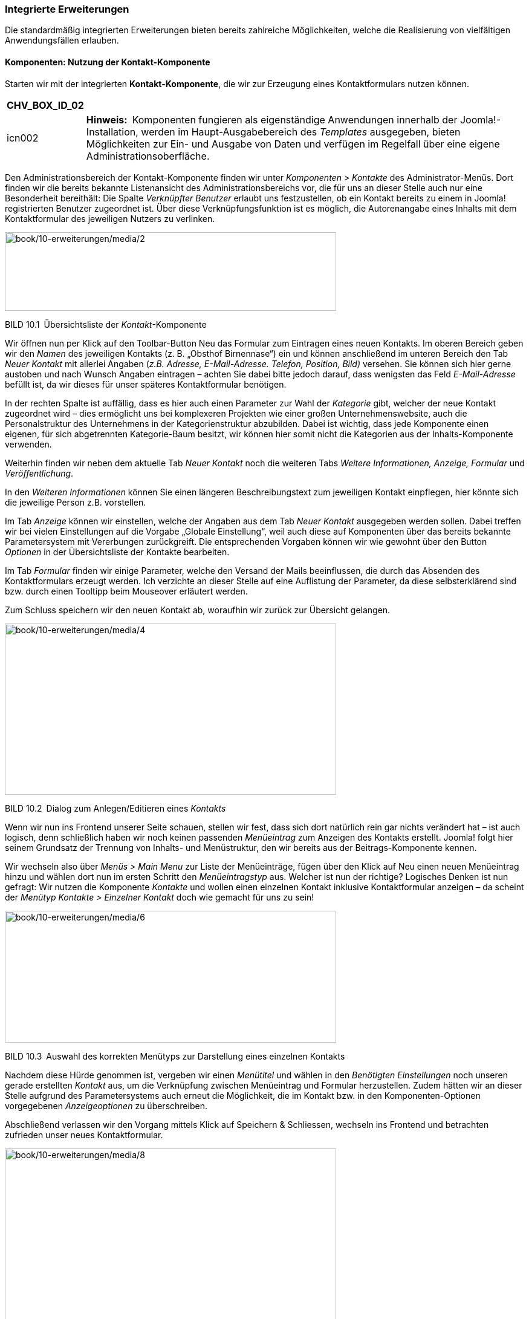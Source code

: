 === Integrierte Erweiterungen

Die standardmäßig integrierten Erweiterungen bieten bereits zahlreiche
Möglichkeiten, welche die Realisierung von vielfältigen Anwendungsfällen
erlauben.

==== Komponenten: Nutzung der Kontakt-Komponente

Starten wir mit der integrierten *Kontakt-Komponente*, die wir zur
Erzeugung eines Kontaktformulars nutzen können.

[width="99%",cols="14%,86%",options="header",]
|===
|CHV++_++BOX++_++ID++_++02 |
|icn002 |*Hinweis:* Komponenten fungieren als eigenständige Anwendungen
innerhalb der Joomla!-Installation, werden im Haupt-Ausgabebereich des
_Templates_ ausgegeben, bieten Möglichkeiten zur Ein- und Ausgabe von
Daten und verfügen im Regelfall über eine eigene
Administrationsoberfläche.
|===

Den Administrationsbereich der Kontakt-Komponente finden wir unter
_Komponenten ++>++ Kontakte_ des Administrator-Menüs. Dort finden wir
die bereits bekannte Listenansicht des Administrationsbereichs vor, die
für uns an dieser Stelle auch nur eine Besonderheit bereithält: Die
Spalte _Verknüpfter Benutzer_ erlaubt uns festzustellen, ob ein Kontakt
bereits zu einem in Joomla! registrierten Benutzer zugeordnet ist. Über
diese Verknüpfungsfunktion ist es möglich, die Autorenangabe eines
Inhalts mit dem Kontaktformular des jeweiligen Nutzers zu verlinken.

image:book/10-erweiterungen/media/2.png[book/10-erweiterungen/media/2,width=548,height=130]

BILD 10.1 Übersichtsliste der _Kontakt_-Komponente

Wir öffnen nun per Klick auf den Toolbar-Button Neu das Formular zum
Eintragen eines neuen Kontakts. Im oberen Bereich geben wir den _Namen_
des jeweiligen Kontakts (z. B. „Obsthof Birnennase“) ein und können
anschließend im unteren Bereich den Tab _Neuer Kontakt_ mit allerlei
Angaben (_z.B. Adresse, E-Mail-Adresse._ _Telefon, Position, Bild)_
versehen. Sie können sich hier gerne austoben und nach Wunsch Angaben
eintragen – achten Sie dabei bitte jedoch darauf, dass wenigsten das
Feld _E-Mail-Adresse_ befüllt ist, da wir dieses für unser späteres
Kontaktformular benötigen.

In der rechten Spalte ist auffällig, dass es hier auch einen Parameter
zur Wahl der _Kategorie_ gibt, welcher der neue Kontakt zugeordnet wird
– dies ermöglicht uns bei komplexeren Projekten wie einer großen
Unternehmenswebsite, auch die Personalstruktur des Unternehmens in der
Kategorienstruktur abzubilden. Dabei ist wichtig, dass jede Komponente
einen eigenen, für sich abgetrennten Kategorie-Baum besitzt, wir können
hier somit nicht die Kategorien aus der Inhalts-Komponente verwenden.

Weiterhin finden wir neben dem aktuelle Tab _Neuer Kontakt_ noch die
weiteren Tabs _Weitere Informationen, Anzeige, Formular_ und
_Veröffentlichung_.

In den _Weiteren Informationen_ können Sie einen längeren
Beschreibungstext zum jeweiligen Kontakt einpflegen, hier könnte sich
die jeweilige Person z.B. vorstellen.

Im Tab _Anzeige_ können wir einstellen, welche der Angaben aus dem Tab
_Neuer Kontakt_ ausgegeben werden sollen. Dabei treffen wir bei vielen
Einstellungen auf die Vorgabe „Globale Einstellung“, weil auch diese auf
Komponenten über das bereits bekannte Parametersystem mit Vererbungen
zurückgreift. Die entsprechenden Vorgaben können wir wie gewohnt über
den Button _Optionen_ in der Übersichtsliste der Kontakte bearbeiten.

Im Tab _Formular_ finden wir einige Parameter, welche den Versand der
Mails beeinflussen, die durch das Absenden des Kontaktformulars erzeugt
werden. Ich verzichte an dieser Stelle auf eine Auflistung der
Parameter, da diese selbsterklärend sind bzw. durch einen Tooltipp beim
Mouseover erläutert werden.

Zum Schluss speichern wir den neuen Kontakt ab, woraufhin wir zurück zur
Übersicht gelangen.

image:book/10-erweiterungen/media/4.png[book/10-erweiterungen/media/4,width=548,height=283]

BILD 10.2 Dialog zum Anlegen/Editieren eines _Kontakts_

Wenn wir nun ins Frontend unserer Seite schauen, stellen wir fest, dass
sich dort natürlich rein gar nichts verändert hat – ist auch logisch,
denn schließlich haben wir noch keinen passenden _Menüeintrag_ zum
Anzeigen des Kontakts erstellt. Joomla! folgt hier seinem Grundsatz der
Trennung von Inhalts- und Menüstruktur, den wir bereits aus der
Beitrags-Komponente kennen.

Wir wechseln also über _Menüs ++>++ Main Menu_ zur Liste der
Menüeinträge, fügen über den Klick auf Neu einen neuen Menüeintrag hinzu
und wählen dort nun im ersten Schritt den _Menüeintragstyp_ aus. Welcher
ist nun der richtige? Logisches Denken ist nun gefragt: Wir nutzen die
Komponente _Kontakte_ und wollen einen einzelnen Kontakt inklusive
Kontaktformular anzeigen – da scheint der _Menütyp_ _Kontakte ++>++
Einzelner Kontakt_ doch wie gemacht für uns zu sein!

image:book/10-erweiterungen/media/6.png[book/10-erweiterungen/media/6,width=548,height=218]

BILD 10.3 Auswahl des korrekten Menütyps zur Darstellung eines einzelnen
Kontakts

Nachdem diese Hürde genommen ist, vergeben wir einen _Menütitel_ und
wählen in den _Benötigten Einstellungen_ noch unseren gerade erstellten
_Kontakt_ aus, um die Verknüpfung zwischen Menüeintrag und Formular
herzustellen. Zudem hätten wir an dieser Stelle aufgrund des
Parametersystems auch erneut die Möglichkeit, die im Kontakt bzw. in den
Komponenten-Optionen vorgegebenen _Anzeigeoptionen_ zu überschreiben.

Abschließend verlassen wir den Vorgang mittels Klick auf Speichern &
Schliessen, wechseln ins Frontend und betrachten zufrieden unser neues
Kontaktformular.

image:book/10-erweiterungen/media/8.png[book/10-erweiterungen/media/8,width=548,height=423]

BILD 10.4 Kontaktformular im Frontend

Alle weiteren in Joomla! standardmäßig vorhandenen oder nachträglich
installierten Komponenten funktionieren nun nach demselben Aufbau wie
die Kontakt-Komponente. Sie administrieren die Inhalte der _Komponente_
über das Backend, passen sie über die Parameter an Ihre Bedürfnisse an
und binden sie abschließend über den jeweiligen mitgelieferten _Menütyp_
in Ihre Seite ein. Komponenten, die eine besondere Rolle haben und daher
von diesem Grundmuster abweichen, werden entweder in den folgenden
Unterkapiteln oder im weiteren Verlauf des Buchs beschrieben.

==== Komponenten: Nutzung des Suchindex

Die erste dieser Sonderrollen bei den mitgelieferten Erweiterungen nimmt
die Sucherweiterung _Suchindex_ (_com++_++finder_) ein. Diese in Joomla!
2.5 neu hinzugekommene Komponente ist eine Alternative zur
_Standard-Sucherweiterung_ (_com++_++search_) und verfügt über einige
Funktionen, mit denen die Standard-Suche nicht aufwarten kann. Zu den
Kernfunktionen gehören:

* Schnelle, ressourcenschonende Suche durch Nutzung eines Suchindex (der
mittels Cron-Job aktualisiert werden kann)
* Autovervollständigung von eingegebenen Suchbegriffen durch
Wortstammergänzung
* Ausschließen von bestimmten Seitenteilen aus der Suche

Die Erweiterung ist, da sie ja optional verwendeten werden kann, nicht
standardmäßig aktiviert, was jedoch durch die Aktivierung des Plug-ins
_Inhalt –_ _Suchindex_ in der Plug-in-Erweiterung (_Erweiterungen ++>++
Plugins_) nachgeholt werden kann. Anschließend müssen die bereits
vorhandenen Inhalte durch den Klick auf den Toolbar-Button _Indexieren_
der Erweiterung eingelesen werden – danach ist die Anwendung fertig zur
Verwendung.

image:book/10-erweiterungen/media/10.png[book/10-erweiterungen/media/10,width=548,height=156]

BILD 10.5 _Suchindex_

Ist der Suchindex erst einmal manuell über diesen Klick erstellt worden,
werden weitere Anpassungen an den Inhalten automatisch im Index
übernommen, nichtsdestotrotz sollte der Index über den entsprechenden
Toolbar-Button regelmäßig neu aufgebaut werden.

[width="99%",cols="14%,86%",options="header",]
|===
|CHV++_++BOX++_++ID++_++02 |
|icn002 |Insbesondere bei sehr großen Datensätzen kann es bei der
Generierung des Index über das Joomla-Interface zu Problemen kommen, der
Prozess läuft dann nicht durch. In diesen Fällen (und auch wenn die
Generierung des Index über einen Crob-Job erfolgen soll), kann das
Kommandozeilenskript _finder++_++index.php_ verwendet werden, dass sich
im Verzeichnis _/cli_ der Installation befindet. Der Aufruf php
finder++_++indexer.php --purge leert z.B. den Index und baut ihn
anschließend neu auf.
|===

==== Module: Das RSS-Feed-Modul einbinden

Die Nutzung von _Komponenten_ stellt uns nun nicht mehr vor Hindernisse.
Widmen wir uns jetzt also einem weiteren Erweiterungstyp, den wir bisher
kaum erwähnt oder behandelt haben: dem *Modul*.

Ein _Modul_ ist, wenn wir uns die Erklärung aus Kapitel 5, „Grundlegende
Begriffe und Architektur“, noch einmal ins Gedächtnis rufen, eine
Joomla!-Erweiterung, die ausschließlich zur Ausgabe von Informationen
dient. Es verfügt (im Normalfall) über keinerlei Logik, um
Benutzereingaben einlesen, verarbeiten und speichern zu können, und wird
in den sog. _Modulpositionen_ des _Templates_ ausgegeben. Die
Darstellung im _Hauptausgabebereich_ ist nur über Umwege möglich. Wenn
wir unsere Seite öffnen, so finden wir bereits drei Module, die
standardmäßig in einer Joomla!-Installation Verwendung finden: das
_Menü_-Modul, das _Login_-Modul sowie das _Breadcrumb_-Modul.

Die Administration der Module erfolgt im Backend unter _Erweiterungen
++>++ Module_, wo wir eine Listenansicht mit den bereits ausgewählten
Modulen finden. Diese Liste verfügt dabei, neben den bereits bekannten
Spalten _Zugriffsebene_, _Sprache_, _ID_, _Titel_, _Status_ und
_Reihenfolge_, auch über einige für diese Liste spezifische Spalten:

* _Position:_ gibt die _Modulposition_ im _Template_ an, an der das
_Modul_ ausgegeben wird
* _Typ:_ gibt an, um welche Art von _Modul_ es sich handelt
* _Seiten:_ gibt an, ob das entsprechende _Modul_ auf allen oder nur auf
ausgewählten Seiten des _Frontends_ ausgegeben werden soll

image:book/10-erweiterungen/media/12.png[book/10-erweiterungen/media/12,width=548,height=207]

BILD 10.6 Auflistung der standardmäßig vorhandenen Module

Um das Modulsystem etwas besser kennenzulernen, wollen wir ein neues
Modul anlegen, das einen externen RSS-Feed auf unserer Beispielseite
ausgeben soll. Dafür starten wir mit einem Klick auf den Toolbar-Button
Neu und werden nun auf der näcshten Seite gefragt, welchen Typ von Modul
wir erzeugen wollen. Die verschiedenen Typen geben, wie die Namen
bereits vermuten lassen, unterschiedliche Arten von Inhalten aus – da
die vollständige Auflistung der Module jedoch in Kapitel 10.1.8,
„Überblick über die Standarderweiterungen“, zu finden ist, begnügen wir
uns hier vorläufig mit dem Wissen, dass der _Modultyp_ _Feed – Externen
Feed anzeigen_ der richtige Typ ist, um, wie gewünscht, einen RSS-Feed
auf der Seite anzuzeigen.

image:book/10-erweiterungen/media/13.png[book/10-erweiterungen/media/13,width=548,height=284]

BILD 10.7 Seite zur Auswahl des Modultyps

Nach der Wahl des Modultyps öffnet sich der entsprechende Dialog zum
Eingeben der Moduldetails, der dem bekannten Aufbau folgt.

Oben links beginnen wir mit der Eingabe des _Titels_, der auf der Seite
jedoch, falls gewünscht, über den Parameter _Titel anzeigen_ auf der
rechten Seite ausgeblendet werden kann. Direkt unterhalb findet sich das
Eingabefeld für die Modul__position__, auf der das Modul im Frontend
angezeigt werden soll.

image:book/10-erweiterungen/media/15.png[book/10-erweiterungen/media/15,width=548,height=288]

BILD 10.8 Wahlmöglichkeit für die zu verwendende Modulposition

Klicken wir hier auf das kleine Dreieck in der Positionsauswahl, um das
Dropdown anzuzeigen, erhalten wir eine Liste aller verfügbaren
Modulpositionen in allen installierten Templates. Jede Modulposition
verfügt dabei über einen _Titel_, der im Optimalfall beschreibt, wo sich
die jeweilige Position im Template befindet, sowie in Klammern dahinter
der eigentliche, technische Name der Modulposition.

[width="99%",cols="14%,86%",options="header",]
|===
|CHV++_++BOX++_++ID++_++01 |
|icn001 |*Praxistipp:* Sie können sich viel Sucharbeit sparen, wenn Sie
nicht genutzte Templates deaktivieren bzw. deinstallieren, da dann die
Positionen dieses Templates nicht mehr in der Auswahlliste erscheinen,
wodurch diese übersichtlicher wird.
|===

image:book/10-erweiterungen/media/18.png[book/10-erweiterungen/media/18,width=548,height=310]

BILD 10.9 Auswahlliste der Modulpositionen

Die Auswahl einer bestimmten Position, in unserem Fall „Position 6“,
erfolgt per Klick auf die jeweilige Option. Daraufhin wird die gewählte
Option in das Eingabefeld eingesetzt.

[width="99%",cols="14%,86%",options="header",]
|===
|CHV++_++BOX++_++ID++_++02 |
|icn002 |*Hinweis:* Das Eingabefeld _Position_ kann, im Unterschied zu
vielen anderen Feldern mit ähnlicher Funktion, auch manuell durch
Eingabe des Positionstitels ausgefüllt werden. Wenn Sie den Titel der
Position also bereits kennen, können Sie den Namen einfach eintippen und
müssen nicht durch die Liste scrollen.
|===

[width="99%",cols="14%,86%",options="header",]
|===
|CHV++_++BOX++_++ID++_++01 |
|icn001 a|
*Praxistipp:* Es wird Ihnen, insbesondere bei schlecht programmierten
Templates, immer wieder passieren, dass die verwendeten Titel bzw.
Beschreibungen der Template-Positionen keinen genauen Rückschluss auf
die Positionierung im Template zulassen. Daher gibt es die Möglichkeit,
sich alle Positionen des Templates im Frontend in einer Art Vorschau
anzeigen zu lassen.

Da diese standardmäßig deaktiviert ist, müssen wir zuerst die Parameter
der Template-Verwaltung (_Erweiterungen ++>++ Templates_, dann Klick auf
den Button _Optionen_ in der Toolbar) anpassen. Dort finden wir den
Parameter _Vorschau von_ _Modulpositionen_, den wir aktivieren.
Anschließend übernehmen wir die Änderung durch einen Klick auf Speichern
& Schliessen.

image:book/10-erweiterungen/media/20.png[book/10-erweiterungen/media/20,width=472,height=128]

BILD 10.10 Parameter zur Aktivierung der Modulpositionen-Vorschau

Nun können wir durch Anhängen des Parameters _tp=1_ an die URL im
Frontend alle Template-Positionen ausgeben lassen, die durch
halbtransparente Kästen mit einer Namensangabe der jeweiligen Position
dargestellt werden.

image:book/10-erweiterungen/media/22.png[book/10-erweiterungen/media/22,width=472,height=390]

BILD 10.11 Frontend-Ausgabe mit Vorschau der Modulpositionen

|===

Die weiteren Angaben in der rechten Spalte kennen wir bereits aus den
anderen Bearbeitungsdialogen, sodass wir hier keine zusätzlichen
Erklärungen benötigen.

Wir ignorieren nun voerstmal mal die weiteren Parameter auf der linken
Seite und schauen stattdessen in den Tab _Menüzuweisung_, der uns
erlaubt, ein Modul einem bestimmten Menüeintrag zuzuweisen, sodass
dieses Modul nicht auf allen Seiten, sondern nur auf den gewählten
erscheint. Dadurch können wir Module einblenden, die zum Kontext des
jeweiligen Menüeintrags passen.

Ein Beispiel gefällig? Nehmen wir an, unser Bauer würde gerne auch einen
kleinen Blog auf seiner Seite betreiben und möchte auf der Startseite
eine Liste der neusten Blogeinträge in der rechten Spalte des Templates
anzeigen lassen. Ohne die Möglichkeit der _Menüzuweisung_ würde dieses
_Modul_ auf allen Unterseiten angezeigt – inklusive des Blogs selbst,
was natürlich keinen Sinn macht.

Über den Parameter _Modulzuweisung_ können wir aus den verschiedenen
Modi wählen, die von der _Menüzuweisung_ unterstützt werden:

* _Auf allen Seiten:_ Zeigt das Modul auf allen Seiten an
* _Keine Seiten:_ Hier ist die deutsche Übersetzung leider ein wenig
unglücklich gewählt – denn die Option bedeutet nicht, dass das _Modul_
gar nicht angezeigt wird, sondern dass es auf all jenen Seiten
ausgegeben wird, die keinen eigenen _Menüeintrag_ haben.
* _Nur auf den_ _gewählten Seiten:_ Zeigt das _Modul_ nur auf den Seiten
an, die unter _Menüauswahl_ gewählt wurden
* _Auf allen Seiten mit Ausnahme der gewählten:_ Zeigt das _Modul_ auf
allen Seiten außer den unter _Menüauswahl_ gewählten an

Wir wollen den Feed nur auf der Startseite von Bauer Birnennase
ausgeben, weshalb wir als Modus „Nur auf den gewählten Seiten“ und
anschließend nur den Eintrag _Willkommen_ selektieren.

image:book/10-erweiterungen/media/24.png[book/10-erweiterungen/media/24,width=548,height=237]

BILD 10.12 Bereich _Menüzuweisung_ in der Modulverwaltung

Im nächsten Schritt schauen wir in den Tab _Erweitert_, der, genauso wie
der Tab _Menüzuweisung_ für alle Modul-Typen gleich sind und zudem
einige spannende Möglichkeiten beinhalten:

* _Alternatives Layout:_ Auswahl, ob für die Ausgabe das integrierte
Layout oder ein Layout im Template (siehe Kapitel 12.2,
„Template-Overrides“) verwendet werden soll. Erlaubt die individuelle
Gestaltung eines Moduls.
* _Modulklassensuffix:_ Hängt den angegebenen Namen an die CSS-Klasse
des _Moduls_ an. Die Eingabe von „-feed“ erzeugt im Frontend
beispielsweise ein ++<++div++>++ mit der Klasse moduletable-feed, in dem
der Inhalt ausgegeben wird. Diese Option erlaubt uns das individuelle
Styling eines _Moduls_ über CSS.
* _Caching:_ Steuert, ob das _Modul_ zur Beschleunigung der Ausgabe
zwischengespeichert werden soll (siehe Kapitel 20.1.3, „Integriertes
Joomla! Caching“)
* _Cache-Dauer:_ Steuert die Dauer der Zwischenspeicherung
* _Modul-Tag:_ Erlaubt die Auswahl des HTML-Tags, der das Modul umgibt
* _Bootstrap-Größe:_ Steuert die Breite des jeweiligen Moduls im
12-spaltigen Grid-System des Bootstrap-CSS Systems
* _Header-Tag:_ Erlaubt die Auswahl des HTML-Tags für den Modultitel
* _Header-Klasse:_ Erlaubt es, analog zum Modulklassensuffix, eine
eigene CSS-Klasse für den Modultitel zu setzen
* _Modulstil:_ Erlaubt es den vorgegeben Modulstil des Templates für das
aktuelle Modul zu überschreiben, siehe Abschnitt zu _Module-Chromes_ in
Kapitel 12.1.2

[width="99%",cols="14%,86%",options="header",]
|===
|CHV++_++BOX++_++ID++_++02 |
|icn002 |Die Parameter _Modul-Tag, Bootstrap-Größe, Header-Tag und
Header-Klasse_ setzen voraus, dass das jeweilige Template bzw. der sog.
Module-Chrome der Modulposition (siehe Kapitel 12.1.2) diese Optionen
unterstützt. Wenn dies nicht der Fall ist und die Optionen somit keinen
Effekt zeigen, können Sie manuell den _Modulstil_ auf den Wert _html5_
setzen, da dieser diese Optionen korrekt darstellen kann.
|===

Somit sind all die Parameter des Formulars abgearbeitet, die bei allen
Modultypen zur Verfügung stehen. Wenden wir uns nun also den Parametern
zu, die spezifisch für den gerade ausgewählten _Modul-Typ_, in unserem
Fall also das RSS-Modul, sind. Wir finden diese in der linken Spalte des
ersten Tabs _Modul_. Ich verzichte an dieser Stelle auf die Auflistung
der jeweiligen modulspezifischen Parameter, da diese durch Tooltipps gut
erklärt sind. Geben Sie in unserem Beispiel einfach eine entsprechende
URL ins Feld _Feed-URL_ ein, damit wir im _Frontend_ später auch die
Früchte unserer Arbeit betrachten können.

image:book/10-erweiterungen/media/26.png[book/10-erweiterungen/media/26,width=548,height=399]

BILD 10.13 Parameter des _Feed-Anzeige_-Moduls

* {blank}
* {blank}
* {blank}
* {blank}

Abschließend verlassen wir den Dialog zum Anlegen unseres neuen Moduls
mit einem Klick auf Speichern & Schliessen, woraufhin wir uns wieder in
der Modulübersicht befinden. Im Frontend der Seite finden wir nun, beim
Aufruf der Startseite, unser gerade angelegtes Modul, wobei der Titel
des Moduls oberhalb der eigentlichen Ausgabe erscheint.

image:book/10-erweiterungen/media/28.png[book/10-erweiterungen/media/28,width=548,height=348]

BILD 10.14 Ausgabe des Moduls im Frontend

Dieses Wissen erlaubt uns, nach dem Wechsel ins Backend, noch zwei
weitere Änderungen vorzunehmen: Zum Ersten blenden wir durch die
Umstellung des Parameters _Titel anzeigen_ im Modul _Main Menu_ den
lästigen Titel oberhalb der Navigation aus und löschen zum Zweiten durch
die Selektion des Eintrags in der Übersichtsliste und die Nutzung des
_Papierkorb_-Buttons das Login-Formular, das wir auf unserer Seite nicht
benötigen. Dadurch wird unser _Frontend_ optisch nochmals deutlich
aufgeräumter.

===== Administrator-Module

Haben Sie sich beim Betrachten der Modulübersicht-Liste eigentlich auch
gefragt, warum es die Filteroption „Site“ oberhalb der Liste gibt (siehe
Bild 10.6)? Das hängt damit zusammen, dass Joomla! das Modulsystem nicht
nur im Front-, sondern auch im Backend zur Darstellung verschiedener
Informationen nutzt. So ist das von uns ständig genutzte
Administrationsmenü nicht fest im Template verankert, sondern wird über
ein Modul eingebunden. Dies ermöglicht uns, den Administrationsbereich
durch die Nutzung von zusätzlichen Modulen an die Bedürfnisse unseres
Kunden anzupassen. Wenn Sie den Filter auf „Administrator“ umstellen,
erhalten Sie eine Übersicht der integrierten Module und können, falls
gewünscht, Änderungen daran vornehmen.

image:book/10-erweiterungen/media/30.png[book/10-erweiterungen/media/30,width=548,height=301]

BILD 10.15 Modulübersicht nach Umstellung der _Site_-Filteroption

==== Plug-ins

Kommen wir nun zum nächsten Erweiterungstyp, den wir schon an vielen
Stellen genutzt, aber nie bewusst wahrgenommen haben: *Plug-ins* sind
die stillen Helden einer jeden Joomla!-Installation und existieren schon
standardmäßig in verschiedenen Typen, die unterschiedliche Aufgaben
wahrnehmen:

* _Authentication:_ Authentication-_Plug-ins_ prüfen, ob die vom Nutzer
beim Login eingegebenen Angaben für Benutzer und Passwort korrekt sind.
Wie diese Plug-ins dies prüfen bzw. welche (externe) Datenquelle für die
Prüfung genutzt wird, ist dabei dem jeweiligen Plug-in überlassen.
Dadurch ist es beispielsweise möglich, Single-Sign-In-Lösungen
(Anmeldung mit den gleichen Benutzerdaten in verschiedenen Systemen) mit
Joomla! zu realisieren.
* _Content:_ Content-_Plug-ins_ werden bei der Ausgabe eines Beitrags
aufgerufen und bekommen dabei den jeweiligen Text übergeben. Diesen Text
können Sie anschließend beliebig anpassen und müssen abschließend die
modifizierte Variante zurückgeben. Dieser _Plug-in_-Typ wird
beispielsweise für die _Weiterlesen_-Funktion genutzt, indem der im
übergebenen Text hinterlegte Trenner durch einen _Weiterlesen_-Link
ersetzt und anschließend zur Ausgabe zurückgegeben wird.
* _Editors:_ Plug-ins dieses Typs können als WYSIWYG-Editor zur
Texteditierung genutzt werden.
* _Editors-XTD:_ Werden als Zusatzbuttons unterhalb des Editors
ausgegeben und können dadurch editorunabhängig zur Texteditierung
genutzt werden. Beispiel: _Beiträge_-Button zum Einfügen von
seiteninternen Verlinkungen.
* _Extension:_ Werden bei der Installation/Deinstallation von
Erweiterungen aufgerufen und können dann bestimmte Wartungsaufgaben
wahrnehmen.
* _Search:_ Ergänzen die in Joomla! integrierte Suchfunktion um die
Unterstützung für eine bestimmte Erweiterung.
* _System:_ Übernehmen diverse Wartungsfunktionen innerhalb der Seite,
da sie bei jedem Seitenaufruf aufgerufen werden. Dieser _Plug-in_-Typ
ist sehr mächtig, da man mit ihm an praktisch jeder Stelle des Systems
eingreifen und Verhalten von Joomla! beeinflussen kann.
* _User:_ User-Plug-ins werden bei verschiedenen Aktionen rund um die
Benutzeradministration aufgerufen und können z.B. genutzt werden, um
zusätzliche Profilfelder hinzuzufügen.
* _Smart Search:_ Diese Plug-ins werden zur Erstellung des Indexes der
_Smart Search_ genutzt.
* _Captcha:_ Captcha-Plug-ins werden zur Verhinderung von
Spam-Absendungen eingesetzt und erzeugen die bekannten Grafiken mit den
verzerrten Buchstaben und Zahlen, die man beim Absenden eines Formulars
abtippen muss.
* _Quickicon:_ Diese Plug-ins sind für die Benachrichtigungen z.B. zu
neuen Joomla-Versionen zuständig, die einem Administrator auf der
Startseite des Backends angezeigt werden.
* _Fields:_ Joomla verfügt seit Version 3.7 über eine Funktion zur
Erstellung von eigenen Zusatzfeldern, siehe Kapitel 12. Die verfügbaren
Feldtypen werden dabei über Plugins des Typs _Fields_ gesetzt.
* _Two-Factorauth:_ Diese Plug-ins stellen die Funktionalität für die
sog. 2-Faktor-Auhentifzierung bereit, siehe Kapitel 21, Sicherheit

Die Auflistung aller installierten Plug-ins in der bekannten
Listenansicht finden wir unter _Erweiterungen ++>++ Plugins_ und können
dort, nach einem Klick auf den jeweiligen Plug-in-Namen, Änderungen an
den Parametern vornehmen.

image:book/10-erweiterungen/media/32.png[book/10-erweiterungen/media/32,width=548,height=384]

BILD 10.16 Liste der installierten Plug-ins

[width="99%",cols="14%,86%",options="header",]
|===
|CHV++_++BOX++_++ID++_++02 |
|icn002 |*Hinweis:* Achten Sie beim Editieren der Plug-ins sorgfältig
darauf, dass das Plug-in _Authentifizierung – Joomla!_ aktiviert bleibt,
da Sie sich andernfalls nicht mehr auf der Seite anmelden können.
|===

==== Sprachen

Joomla! unterstützt sowohl im _Frontend_ als auch im _Backend_
verschiedenste Sprachen für die Ausgabe von systemeigenen Texten. Diese
_Sprachdateien_ liegen dabei ebenfalls als Erweiterungen vor und können
daher bequem ergänzt werden. Die Übersicht der installierten
_Sprachdateien_ finden wir unter _Erweiterungen ++>++ Sprachen_ _++>++
Installiert_.

image:book/10-erweiterungen/media/34.png[book/10-erweiterungen/media/34,width=548,height=167]


[arabic]
. {blank}
. {blank}

BILD 10.17 Installierte Sprachdateien

==== Templates

Alle in Joomla! genutzten _Templates_ liegen als Erweiterung vor und
können daher ebenfalls leicht gewechselt werden. Details finden Sie in
Kapitel 9, „Das Template-System“.

==== Bibliotheken

Seit Joomla! 1.6 verfügt das System über den Erweiterungstyp _library_,
der für die Verwaltung von gemeinsamen genutzten Programmbibliotheken
wie _PHPMailer_ vorgesehen ist.

==== Überblick über die Standarderweiterungen

In der folgenden Tabelle finden Sie eine ausführliche Auflistung aller
standardmäßig installierten Komponenten, Module, Plug-ins und
Bibliotheken mit einer kurzen Beschreibung ihrer Funktionen. Dabei habe
ich Erweiterungen, die nur im Administrationsbereich verwendet werden,
ausgelassen.

TABELLE 10.1 Übersicht aller im Frontend nutzbaren Joomla!-Erweiterungen

[width="100%",cols="34%,,66%",]
|===
|Name |Beschreibung |

|Komponenten | |

|Ajax-Schnittstelle | |Erlaubt es, mit wenig Aufwand, Backend-Endpoints
für AJAX-Abfragen zu erzeugen. Die zugehörige Dokumentation findet sich
auf im Joomla
Wiki.footnote:[https://docs.joomla.org/Using++_++Joomla++_++Ajax++_++Interface]

|Banner | |Verwaltet Werbeanzeigen (Bilder und HTML-Code), die über das
zugehörige Modul im Frontend ausgegeben werden können. Zählt die Klicks
zur Abrechnung.

|Beiträge | |Integrierte Beitragsverwaltung (_com++_++content_)

|Benutzer | |Übernimmt die Login-, Logout-, Registrierungs-,
Benutzerprofil- und „Passwort zurücksetzen“-Funktion

|Kategorien | |Bietet eine allgemeine Oberfläche zur Verwaltung von
verschachtelten Kategorien, die von Joomla! an verschiedenen Stellen
(Beiträge, Weblinks, Banner usw.) genutzt wird. Kann in eigene
Erweiterungen eingebunden werden.

|Kontakte | |Realisierung eines Adressbuchs mit der Möglichkeit, ein
Kontaktformular für die hinterlegten Kontakte zu generieren

|Mail an | |Übernimmt den Versand der E-Mails, die im Frontend durch die
Nutzung der Funktion „An einen Freund versenden“ entstehen. Kann in
eigenen Erweiterungen eingebunden werden.

|Medien | |Rudimentäre Datei- und Bildverwaltung, die ebenfalls in
eigene Erweiterungen eingebunden werden kann

|Newsfeeds | |Erlaubt die Darstellung externer RSS-Feeds im Hauptbereich
der Seite

|Suche | |Stellt die seiteninterne Standard-Suchfunktion zur Verfügung

|Umleitungen | |Erlaubt dem Administrator, Weiterleitungen für beliebige
Seiten-URLs zu definieren. Nützlich, um „tote Links“ nach dem Wechsel
des CMS o. Ä. zu vermeiden.

| | |

|Wrapper | |Bindet externe URLs mittels iFrame ein

|Suchindex | |Der Suchindex ist eine indexbasierte, leistungsfähige
Sucherweiterung, sie wird die bisherige Suchfunktion in zukünftigen
Joomla!-Versionen ersetzen.

|Module | |

|Benutzer - Anmeldung | |Erzeugt ein Login-Formular

|Banner | |Zeigt die Werbeanzeigen aus der _Banner_-Komponente

|Beiträge - Archiv | |Zeigt eine Liste der Kalendermonate, die
archivierte _Beiträge_ enthalten. Nach der Auswahl des Monats wird im
_Hauptausgabebereich_ die entsprechende Beitragsliste ausgegeben.

| | |

|Beiträge - Kategorie | |Zeigt eine Liste von _Beiträgen_ aus einer oder
mehreren _Kategorien_ an

|Beiträge – Kategorien | |Zeigt eine Liste von _Kategorien_ an

|Beiträge – Neuste | |Erzeugt eine Liste der neusten _Beiträge_

|Beiträge – Newsflash | |Zeigt eine festzulegende Anzahl von _Beiträgen_
(inklusive Einführungstext) aus einer oder mehreren _Kategorien_ an

|Beiträge – Verwandte | |Gleicht die Meta-Keywords des aktuellen
_Beitrags_ mit den Keywords der anderen _Beiträge_ ab und zeigt, falls
es identische Keywords gibt, den Titel des anderen Beitrags. Dadurch ist
es möglich, _Beiträge_ mit ähnlichen Themen miteinander zu verknüpfen.

|Beiträge - Beliebte | |Zeigt eine Liste der Beiträge mit den meisten
Klicks an

|Benutzerdefiniertes Modul | |Gibt einen beliebigen, im _Backend_
mittels WYSIWYG-Editor ein­gepflegten HTML-Block aus. Erlaubt dadurch die
Darstellung beliebiger, eigener Inhalte.

|Feeds – Externen Feed anzeigen | |Zeigt einen RSS-Feed an

|Feeds – Feed erzeugen | |Zeigt Buttons zum Abonnieren eines von der
Seite erzeugten Newsfeeds an

|Fußzeile | |Zeigt die Joomla!-Copyright-Informationen an

|Navigation - Menü | |Zeigt die _Menüeinträge_ eines zu wählenden
_Menübereichs_ an

|Navigation - Navigationspfad +
(Breadcrumbs) | |Zeigt den Pfad der Menüpunkte für die geöffnete Seite
an und erlaubt dem Benutzer daher eine leichtere Orientierung auf der
Seite

| | |

|Benutzer - Neuste | |Erzeugt eine Liste der neusten _Benutzer_

|Benutzer – Wer ist online | |Gibt die Zahl der aktuellen Seitenbesucher
(angemeldet oder Gast) an, ist jedoch leider sehr unzuverlässig

|Schlagwörter – Beliebte | |Zeigt eine Liste von _Tags_ mit hohen
Klickzahlen

|Schlagwörter – Ähnliche | |Gleicht die Meta-Keywords des aktuellen
_Schlagworts_ mit den Keywords der anderen Schlagwörter ab und zeigt,
falls es identische Keywords gibt, den Titel des anderen Schlagworts.
Dadurch ist es möglich, Schlagwörter mit ähnlichen Themen miteinander zu
verknüpfen.

|Suchindex | |Zeigt das Suchformular für die _Smart Search_ an. Verfügt
über eine Autovervollständigungsfunktion.

|Sprachauswahl | |Erlaubt die Auswahl der Sprache, in der die
Seiteninhalte dargestellt werden sollen (siehe Kapitel 14,
„Mehrsprachigkeit“)

|Statistiken | |Zeigt verschiedene Informationen zum Serversystem, zur
Seite sowie zu den Besucherzahlen

|Suchen | |Gibt ein Formularfeld zur Eingabe des gewünschten
Suchbegriffs ein und leitet nach dem Absenden des Formulars zur
Suchen-_Komponente_ weiter

| | |

| | |

|Wrapper | |Zeigt einen iFrame für eine zu definierende URL an

|Zufallsbild | |Zeigt ein zufälliges Bild aus einem frei definierbaren
Verzeichnis an

| | |

|Plug-ins | |

|Authentifizierung – Cookies | |Loggt Nutzer, wenn es ein entsprechendes
„eingeloggt bleiben“-Cookie gibt, automatisch beim Aufruf der Seite ein

|Authentifizierung – GMail | |Erlaubt es Nutzern, sich ohne
Registrierung mit den Benutzer­daten ihrer Google-Mail-Adresse anzumelden

|Authentifizierung – +
Joomla! | |Gleicht die eingegebenen Benutzerdaten mit der
Joomla!-Nutzerdatenbank ab

|Authentifizierung – LDAP | |Gleicht die eingegebenen Benutzerdaten mit
einem LDAP-Server (ActiveDirectory) ab und erlaubt dadurch die
Realisierung von Single-Sign-In-Lösungen. Verfügt über zahlreiche
Parameter, um Nutzer z. B. automatisiert zu bestimmten Nutzergruppen
hinzuzufügen.

|Benutzer – Joomla! | |Fügt Benutzer nach ihrer Registrierung zur
Joomla!-Nutzerdatenbank hinzu

|Benutzer – Kontakterstellung | |Erstellt für jeden Benutzer bei der
Registrierung automatisch einen Eintrag in der _Kontakt_-Komponente

|Benutzer – Profile | |Erlaubt das Hinzufügen zahlreicher zusätzlicher
Felder zum Benutzerprofil

|Captcha – ReCAPTCHA | |Captcha-Plugin für den Google Dienst ReCAPTCHA.
Unterstützt sowohl das alte ReCAPTCHA als auch das neue NoCAPTCHA.

|Editor – CodeMirror | |Editor mit Syntax-Highlighting für verschiedene
Programmier­sprachen

|Editor – Keiner | |Zeigt keinen Editor, sondern nur ein normales
Texteingabefeld an, wodurch eigener HTML-Code eingegeben werden kann

|Editor – TinyMCE | |Zeigt den TinyMCE-Editor

|Erweiterungen – Joomla! | |Fügt neu installierte Erweiterungen zum
Update-Manager hinzu

|Feld – Kalender | |Stellt ein Kalender-basiertes Datumsfeld für das
Anlegen eigener Felder zur Verfügung

|Feld – Checkboxen | |Stellt eine oder mehrere Checkboxen dar

|Feld – Farbe | |JavaScript-basierendes Auswahlfeld für eine Farbe

|Feld – Editor | |Auswahlliste der verfügbaren _Editoren_

|Feld – Galerie | |Feld zur Generierung einer Bildgalerie aus einem
gewählten Verzeichnis

|Feld – Bildliste | |Erstellt eine Auswahlliste, in der zwischen einem
oder mehreren Bildern gewählt werden kann, die in einem bestimmten
Ordner liegen

|Feld – Zahl | |Feld zur Eingabe von Zahlen

|Feld - Liste | |Feld zur Generierung eines Liste von vorgegebenen
Einträgen

|Feld – Medien | |Feld zur Auswahl einer Datei aus der
_Medien_-Verwaltung

|Feld – Radio | |Feld zur Erzeugung von Radio-Boxen

|Feld – SQL | |Erstellt eine Auswahlliste, deren Optionen über eine frei
definierbare SQL-Abfrage generiert wird

|Feld – Text | |Einzeiliges Eingabefeld für Text

|Feld – Textarea | |Mehrzeiliges Eingabefeld für Text

|Feld – URL | |Eingabefeld zur Einpflege einer URL

|Feld – Benutzer | |Auswahlliste mit einer Liste von Benutzern der Seite

|Feld – Benutzergruppen | |Liste zur Auswahl einer Benutzergruppe der
Seite

|Inhalt – Bewertung | |Realisiert die Bewertungsfunktion für _Beiträge_

| | |

|Inhalt – E-Mail-Verschleierung | |Verschleiert im _Beitrag_ eingefügte
Mail-Adressen mit JavaScript, damit diese nicht so leicht durch Spambots
ausgelesen werden können

|Inhalt – Felder | |Gibt die konfigurierten _eigenen Felder_ im Frontend
aus

|Inhalt – Joomla! | |Prüft, ob zu löschende _Kategorien_ leer sind, und
warnt andernfalls. Benachrichtigt die Administratoren, wenn neue
Beiträge im _Front­end_ eingereicht werden.

|Inhalt – Kontakt | |Ruft den Link zum Kontaktformular eines
Beitrags-Autors ab

|Inhalt – Module laden | |Lädt alle Module, die der angegebenen Position
(Syntax: ++{++loadposition POSITIONSNAME}) zugewiesen sind bzw. die den
angegebenen Namen (Syntax: ++{++loadmodule MODULNAME}) ­tragen, an der
jeweiligen Stelle des Beitrags. Der ursprüngliche Tag wird dabei
ersetzt.

|Inhalt – Seitennavigation | |Realisiert die Funktion für mehrseitige
_Beiträge_

|Inhalt – Seitenumbruch | |Realisiert die _Weiterlesen_-Funktion

|Inhalt - Suchindex | |Reicht Änderungen an _Beiträgen_ an den Suchindex
weiter, damit dieser stets die aktuellen Ergebnisse wiedergibt.

|Installer – Aus Verzeichnis installieren | |Stellt den Tab „Aus
Verzeichnis installieren“ im Erweiterungsmanager zur Verfügung

|Installer – Durch Hochladen installieren | |Stellt den Tab „Durch
Hochladen installieren“ im Erweiterungsmanager zur Verfügung

|Installer – Von URL installieren | |Stellt den Tab „Von URL
installieren“ im Erweiterungsmanager zur Verfügung

|Schaltfläche – Beiträge | |Gibt die Schaltfläche für interne
Beitragsverlinkung unterhalb des Editors aus

|Schaltfläche – Bild | |Gibt den Button zur Auswahl eines Bilds im
Medien-Manager aus

|Schaltfläche – Seitenumbruch | |Gibt den Button _Seitenumbruch_ aus

|Schaltfläche – Weiterlesen | |Gibt den Button _Weiterlesen_ aus

|Schaltfläche – Kontakt | |Gibt den Button zum Einfügen von Links zur
_Kontakt_-Erweiterung aus

|Schaltfläche – Felder | |Gibt dem Button zum Einfügen der _eigenen
Felder_ aus

|Schaltfläche - Menü | |Gibt dem Button zum Einfügen von _Menülinks_ aus

|Suche – Inhalt | |Erlaubt der Standardsuche das Durchsuchen von
_Beiträgen_

|Suche – Kategorien | |Erlaubt das Durchsuchen von _Kategorien_ mit der
Standardsuche

|Suche – Kontakte | |Erlaubt das Durchsuchen von _Kontakten_ mit der
Standardsuche

|Suche – Newsfeeds | |Erlaubt das Durchsuchen von _Newsfeeds_ mit der
Standardsuche

|Suche – Schlagwörter | |Erlaubt das Durchsuchen von _Schlagwörtern_ mit
der Standardsuche

|Suchindex – Inhalt | |Erlaubt das Durchsuchen von _Beiträgen_ mit dem
Suchindex

|Suchindex – Kategorien | |Erlaubt das Durchsuchen von _Kategorien_ mit
dem Suchindex

|Suchindex – Kontakte | |Erlaubt das Durchsuchen von _Kontakten_ mit dem
Suchindex

|Suchindex – Newsfeeds | |Erlaubt das Durchsuchen der _Newsfeeds_ mit
dem Suchindex

|Suchindex – Schlagwörter | |Erlaubt das Durchsuchen der _Schlagwörter_
mit dem Suchindex

| | |

|System – Abmelden | |Leitet den Benutzer auf die Startseite um, nachdem
er sich in einem geschützten Seitenbereich abgemeldet hat.

|System – Angemeldet bleiben | |Implementiert die „angemeldet bleiben“
Funktion auf Cookie-Basis

|System – Benutzerprotokollierung | |Schreibt Informationen über
fehlgeschlagene Loginversuche in eine Log-Datei

|System – Seitencache | |Realisiert die Page-Cache-Funktion (siehe
Kapitel 20.1.3.1, „Page Caching“)

|System – Debug | |Erlaubt das Debuggen der Joomla!-Seite

|System – Felder | |Implementiert die Funktion zum Hinzufügen eigener
Felder

|System – Highlight | |Hebt bestimmte Begriffe in der Seitenausgabe
hervor, wird z.B. vom Suchindex zur Markierung des gefunden Begriffs
verwendet.

| | |

|System – Joomla!-Aktualisierungsmitteilung | |Versendet E-Mails zu
verfügbaren Joomla-Updates an den Administrator

|System – Joomla!-Statistikerhebung | |Überträgt anonymisierte
Systemdaten zum Server an das Joomla-Projekt

|System – P3P-Richtlinien | |Fügt den P3P-Header zur Ausgabe hinzu.
Dieser wird benötigt, damit bestimmte Internet Explorer-Versionen die
Joomla!-Cookies akzeptieren.

| | |

|System – SEF | |Ersetzt alle auf der Seite vorhandenen URLs durch ihre
suchmaschinenfreundliche Entsprechung

|System – Sprachenfilter | |Steuert die verwendete Seitensprache
abhängig von der Browsereinstellung des Browsers

|System - Sprachkürzel | |Erlaubt es den Sprachkürzel in generierten
HTML-Dokumenten zu ändern, um die Suchmaschinenfreundlichkeit zu
erhöhen.

|System – Umleitung | |Führt die in der _Umleitungen_-Komponente
definierten Weiterleitungen aus

|Zwei-Faktor-Authentifizierung – Google Authenticator | |Implementiert
die 2FA-Funktion für den Google Authenticator

|Zwei-Faktor-Authentifzierung – YubiKey | |Implementiert die
2FA-Funktion für das Hardware-Dongle YubiKey

|Bibliotheken | |

|FOF | |Rapid-Application-Development Framework, siehe Kapitel 17

|IDNA Convert | |Übersetzt „internationale“ Domains (z.B.) mit Umlauten
in eine Form, mit der das DNS-System umgehen kann

|Joomla! Platform | |Fasst alle Joomla!-eigenen Klassen in einer
Bibliothek zusammen

| | |

| | |

|PHPass | |Backport der PHP Password-API, die mit PHP 5.6 eingeführt
wurde.

|phputf8 | |Bietet UTF-8-Unterstützung für PHP-Installationen, auf denen
die Multibyte-Erweiterung nicht aktiv ist
|===
